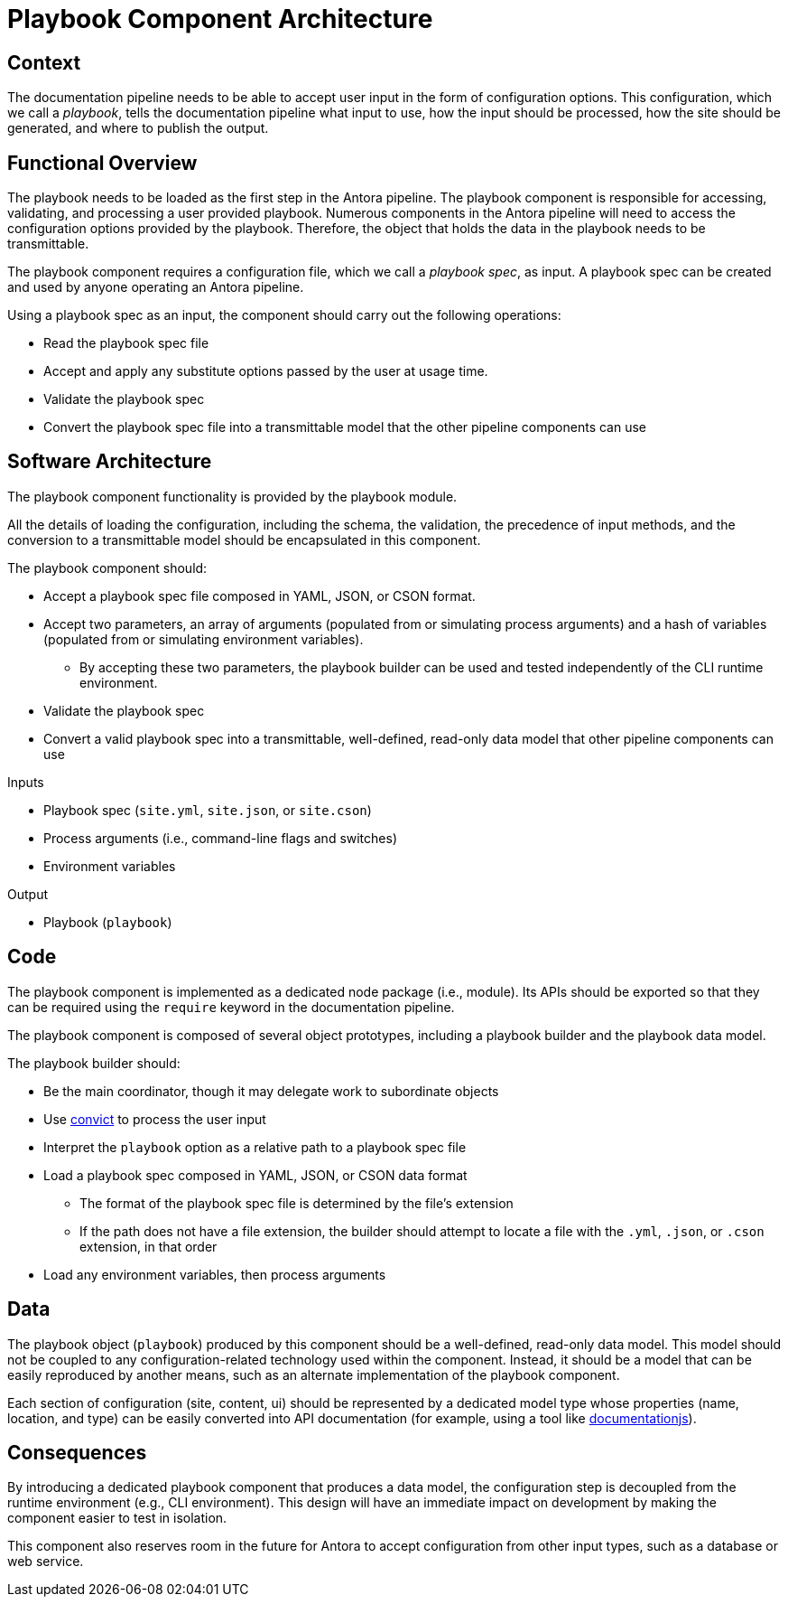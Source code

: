 = Playbook Component Architecture

== Context

The documentation pipeline needs to be able to accept user input in the form of configuration options.
This configuration, which we call a [.term]_playbook_, tells the documentation pipeline what input to use, how the input should be processed, how the site should be generated, and where to publish the output.

== Functional Overview

The playbook needs to be loaded as the first step in the Antora pipeline.
The playbook component is responsible for accessing, validating, and processing a user provided playbook.
Numerous components in the Antora pipeline will need to access the configuration options provided by the playbook.
Therefore, the object that holds the data in the playbook needs to be transmittable.

The playbook component requires a configuration file, which we call a [.term]_playbook spec_, as input.
A playbook spec can be created and used by anyone operating an Antora pipeline.

Using a playbook spec as an input, the component should carry out the following operations:

* Read the playbook spec file
* Accept and apply any substitute options passed by the user at usage time.
* Validate the playbook spec
* Convert the playbook spec file into a transmittable model that the other pipeline components can use

== Software Architecture

The playbook component functionality is provided by the playbook module.

All the details of loading the configuration, including the schema, the validation, the precedence of input methods, and the conversion to a transmittable model should be encapsulated in this component.

The playbook component should:

* Accept a playbook spec file composed in YAML, JSON, or CSON format.
* Accept two parameters, an array of arguments (populated from or simulating process arguments) and a hash of variables (populated from or simulating environment variables).
** By accepting these two parameters, the playbook builder can be used and tested independently of the CLI runtime environment.
// ** Within those parameters, a playbook spec file may be specified, which is a third (and the bulk) method of user input.
* Validate the playbook spec
* Convert a valid playbook spec into a transmittable, well-defined, read-only data model that other pipeline components can use

.Inputs
* Playbook spec (`site.yml`, `site.json`, or `site.cson`)
* Process arguments (i.e., command-line flags and switches)
* Environment variables

.Output
* Playbook (`playbook`)

== Code

The playbook component is implemented as a dedicated node package (i.e., module).
Its APIs should be exported so that they can be required using the `require` keyword in the documentation pipeline.

The playbook component is composed of several object prototypes, including a playbook builder and the playbook data model.

The playbook builder should:

* Be the main coordinator, though it may delegate work to subordinate objects
* Use https://github.com/mozilla/node-convict[convict] to process the user input
* Interpret the `playbook` option as a relative path to a playbook spec file
* Load a playbook spec composed in YAML, JSON, or CSON data format
** The format of the playbook spec file is determined by the file`'s extension
** If the path does not have a file extension, the builder should attempt to locate a file with the `.yml`, `.json`, or `.cson` extension, in that order
* Load any environment variables, then process arguments

== Data

The playbook object (`playbook`) produced by this component should be a well-defined, read-only data model.
This model should not be coupled to any configuration-related technology used within the component.
Instead, it should be a model that can be easily reproduced by another means, such as an alternate implementation of the playbook component.

Each section of configuration (site, content, ui) should be represented by a dedicated model type whose properties (name, location, and type) can be easily converted into API documentation (for example, using a tool like https://github.com/documentationjs/documentation[documentationjs]).

== Consequences

By introducing a dedicated playbook component that produces a data model, the configuration step is decoupled from the runtime environment (e.g., CLI environment).
This design will have an immediate impact on development by making the component easier to test in isolation.

This component also reserves room in the future for Antora to accept configuration from other input types, such as a database or web service.

// Audibles may be passed using either process arguments (i.e., command-line flags and switches), environment variables, or a combination of both.
//Future idea: Plugins should be able to participate in the process of building the playbook, either to modify the schema or modify the configuration data.
// Future idea: The playbook builder should fire one event after the configuration schema is loaded and one event after the configuration data is populated.
// This means that the playbook component has an implicit dependency on an event bus infrastructure.
// Future idea: This component should use the global event emitter to fire events into the event bus.
// Future idea: By raising events at strategic points, the playbook component allows plugins to introduce flags and switches to the main application interface.
